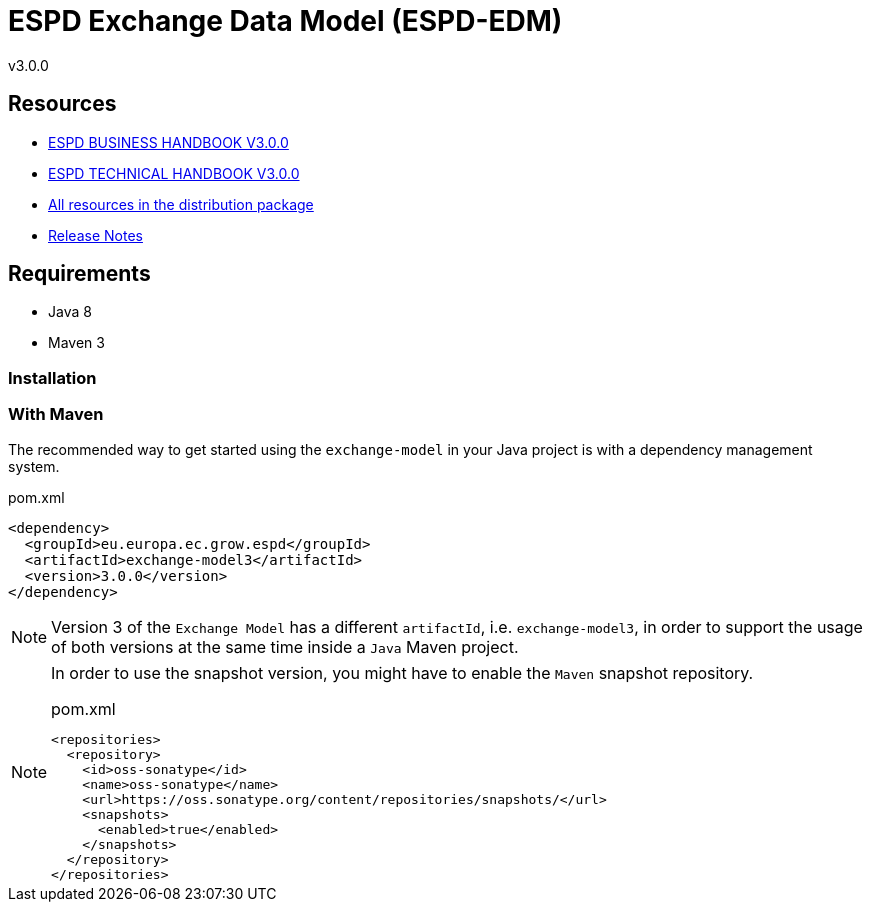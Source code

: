 = ESPD Exchange Data Model (ESPD-EDM)

ifndef::imagesdir[:imagesdir: images]

v3.0.0

== Resources

* xref:xml_business_handbook.adoc[ESPD BUSINESS HANDBOOK V3.0.0]
* xref:xml_technical_handbook.adoc[ESPD TECHNICAL HANDBOOK V3.0.0]
* link:https://github.com/ESPD/ESPD-EDM/tree/3.0.0/docs/src/main/asciidoc/dist[All resources in the distribution package]
* xref:release_notes.adoc[Release Notes]

== Requirements

 * Java 8
 * Maven 3

=== Installation

=== With Maven

The recommended way to get started using the `exchange-model` in your Java project is with a dependency management system.

[source,xml]
.pom.xml
----
<dependency>
  <groupId>eu.europa.ec.grow.espd</groupId>
  <artifactId>exchange-model3</artifactId>
  <version>3.0.0</version>
</dependency>
----

[NOTE]
====
Version 3 of the `Exchange Model` has a different `artifactId`, i.e. `exchange-model3`, in order to
support the usage of both versions at the same time inside a `Java` Maven project.
====

[NOTE]
====
In order to use the snapshot version, you might have to enable the `Maven` snapshot repository.

[source,xml]
.pom.xml
----
<repositories>
  <repository>
    <id>oss-sonatype</id>
    <name>oss-sonatype</name>
    <url>https://oss.sonatype.org/content/repositories/snapshots/</url>
    <snapshots>
      <enabled>true</enabled>
    </snapshots>
  </repository>
</repositories>
----
====

